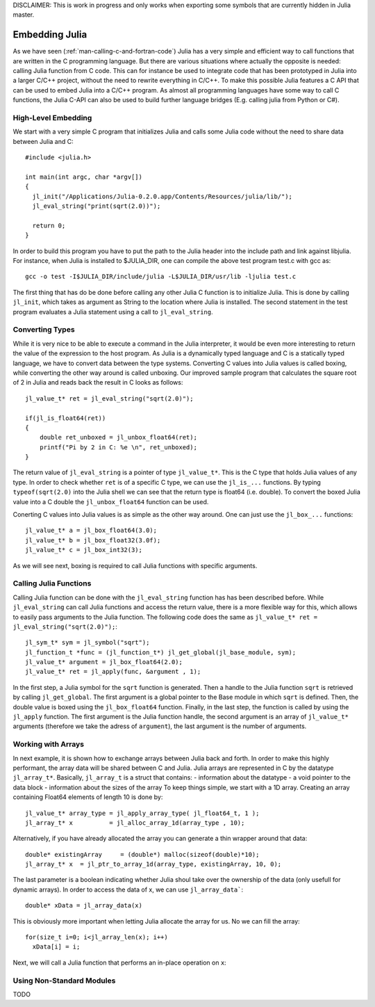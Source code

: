 DISCLAIMER: This is work in progress and only works when exporting some symbols that are currently hidden in Julia master.

.. _man-embedding:

**************************
 Embedding Julia
**************************

As we have seen (:ref:`man-calling-c-and-fortran-code`) Julia has a very simple and efficient way to call functions that are written in the C programming language. But there are various situations where actually the opposite is needed: calling Julia function from C code. This can for instance be used to integrate code that has been prototyped in Julia into a larger C/C++ project, without the need to rewrite everything in C/C++. To make this possible Julia features a C API that can be used to embed Julia into a C/C++ program. As almost all programming languages have some way to call C functions, the Julia C-API can also be used to build further language bridges (E.g. calling julia from Python or C#). 


High-Level Embedding
=====================

We start with a very simple C program that initializes Julia and calls some Julia code without the need to share data between Julia and C::

  #include <julia.h>

  int main(int argc, char *argv[])
  {
    jl_init("/Applications/Julia-0.2.0.app/Contents/Resources/julia/lib/");
    jl_eval_string("print(sqrt(2.0))");

    return 0;
  }

In order to build this program you have to put the path to the Julia header into the include path and link against libjulia. For instance, when Julia is installed to $JULIA_DIR, one can compile the above test program test.c with gcc as::

    gcc -o test -I$JULIA_DIR/include/julia -L$JULIA_DIR/usr/lib -ljulia test.c

The first thing that has do be done before calling any other Julia C function is to initialize Julia. This is done by calling ``jl_init``, which takes as argument as String to the location where Julia is installed. The second statement in the test program evaluates a Julia statement using a call to ``jl_eval_string``.

Converting Types
========================

While it is very nice to be able to execute a command in the Julia interpreter, it would be even more interesting to return the value of the expression to the host program. As Julia is a dynamically typed language and C is a statically typed language, we have to convert data between the type systems. Converting C values into Julia values is called boxing, while converting the other way around is called unboxing. Our improved sample program that calculates the square root of 2 in Julia and reads back the result in C looks as follows::

    jl_value_t* ret = jl_eval_string("sqrt(2.0)");

    if(jl_is_float64(ret))
    {
        double ret_unboxed = jl_unbox_float64(ret);
        printf("Pi by 2 in C: %e \n", ret_unboxed);
    }

The return value of ``jl_eval_string`` is a pointer of type ``jl_value_t*``. This is the C type that holds Julia values of any type. In order to check whether ``ret`` is of a specific C type, we can use the ``jl_is_...`` functions. By typing ``typeof(sqrt(2.0)`` into the Julia shell we can see that the return type is float64 (i.e. double). To convert the boxed Julia value into a C double the ``jl_unbox_float64`` function can be used.

Conerting C values into Julia values is as simple as the other way around. One can just use the ``jl_box_...`` functions::

    jl_value_t* a = jl_box_float64(3.0);
    jl_value_t* b = jl_box_float32(3.0f);
    jl_value_t* c = jl_box_int32(3);

As we will see next, boxing is required to call Julia functions with specific arguments.

Calling Julia Functions
========================
Calling Julia function can be done with the ``jl_eval_string`` function has has been described before. While ``jl_eval_string`` can call Julia functions and access the return value, there is a more flexible way for this, which allows to easily pass arguments to the Julia function. The following code does the same as ``jl_value_t* ret = jl_eval_string("sqrt(2.0)");``::

    jl_sym_t* sym = jl_symbol("sqrt");
    jl_function_t *func = (jl_function_t*) jl_get_global(jl_base_module, sym);
    jl_value_t* argument = jl_box_float64(2.0);
    jl_value_t* ret = jl_apply(func, &argument , 1);

In the first step, a Julia symbol for the ``sqrt`` function is generated. Then a handle to the Julia function ``sqrt`` is retrieved by calling ``jl_get_global``. The first argument is a global pointer to the Base module in which ``sqrt`` is defined. Then, the double value is boxed using the ``jl_box_float64`` function. Finally, in the last step, the function is called by using the ``jl_apply`` function. The first argument is the Julia function handle, the second argument is an array of ``jl_value_t*`` arguments (therefore we take the adress of ``argument``), the last argument is the number of arguments. 

Working with Arrays
========================

In next example, it is shown how to exchange arrays between Julia back and forth. In order to make this highly performant, the array data will be shared between C and Julia.
Julia arrays are represented in C by the datatype ``jl_array_t*``. Basically, ``jl_array_t`` is a struct that contains:
- information about the datatype
- a void pointer to the data block
- information about the sizes of the array
To keep things simple, we start with a 1D array. Creating an array containing Float64 elements of length 10 is done by::

    jl_value_t* array_type = jl_apply_array_type( jl_float64_t, 1 );
    jl_array_t* x          = jl_alloc_array_1d(array_type , 10);

Alternatively, if you have already allocated the array you can generate a thin wrapper around that data::

    double* existingArray     = (double*) malloc(sizeof(double)*10);
    jl_array_t* x  = jl_ptr_to_array_1d(array_type, existingArray, 10, 0);
    
The last parameter is a boolean indicating whether Julia shoul take over the ownership of the data (only usefull for dynamic arrays). In order to access the data of x, we can use ``jl_array_data```::

    double* xData = jl_array_data(x)
    
This is obviously more important when letting Julia allocate the array for us. No we can fill the array::

    for(size_t i=0; i<jl_array_len(x); i++)
      xData[i] = i;
      
Next, we will call a Julia function that performs an in-place operation on ``x``::      
      


Using Non-Standard Modules
===========================

TODO
